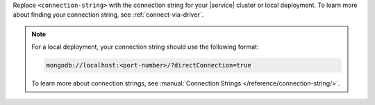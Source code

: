 Replace ``<connection-string>`` with the connection string for your 
|service| cluster or local deployment. To learn more about finding your
connection string, see :ref:`connect-via-driver`.

.. note:: 

   For a local deployment, your connection string should use the 
   following format: 

   .. code-block:: 

      mongodb://localhost:<port-number>/?directConnection=true
   
   To learn more about connection strings, see 
   :manual:`Connection Strings </reference/connection-string/>`.
   
   